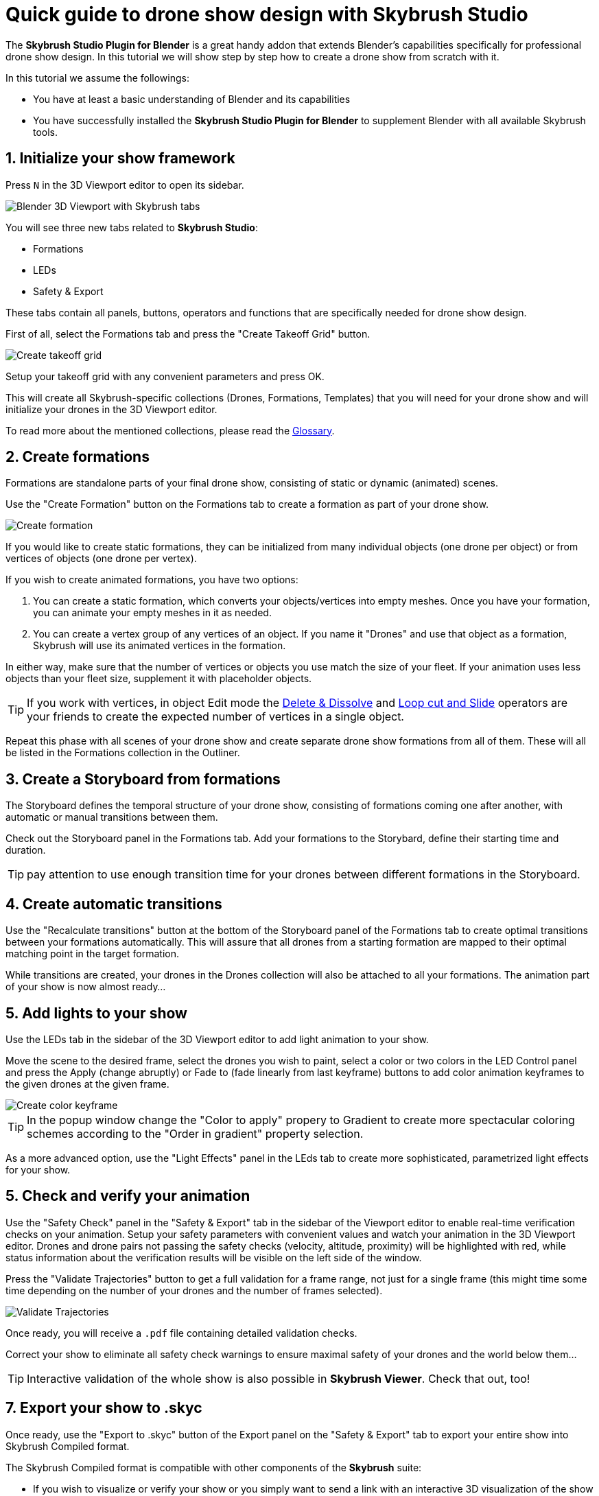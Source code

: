 = Quick guide to drone show design with Skybrush Studio
:imagesdir: ../../assets/images
:experimental:

The *Skybrush Studio Plugin for Blender* is a great handy addon that extends Blender's capabilities specifically for professional drone show design. In this tutorial we will show step by step how to create a drone show from scratch with it.

In this tutorial we assume the followings:

* You have at least a basic understanding of Blender and its capabilities
* You have successfully installed the *Skybrush Studio Plugin for Blender* to supplement Blender with all available Skybrush tools.


== 1. Initialize your show framework

Press kbd:[N] in the 3D Viewport editor to open its sidebar.

image::tutorials/easy-drone-show-design/blender_3dviewport_with_skybrush_tabs.jpg[Blender 3D Viewport with Skybrush tabs]

You will see three new tabs related to *Skybrush Studio*:

* Formations
* LEDs
* Safety & Export

These tabs contain all panels, buttons, operators and functions that are specifically needed for drone show design.

First of all, select the Formations tab and press the "Create Takeoff Grid" button.

image::panels/swarm/create_takeoff_grid.jpg[Create takeoff grid]

Setup your takeoff grid with any convenient parameters and press OK.

This will create all Skybrush-specific collections (Drones, Formations, Templates) that you will need for your drone show and will initialize your drones in the 3D Viewport editor.

To read more about the mentioned collections, please read the xref:glossary.adc[Glossary].


== 2. Create formations

Formations are standalone parts of your final drone show, consisting of static or dynamic (animated) scenes.

Use the "Create Formation" button on the Formations tab to create a formation as part of your drone show.

image::panels/formations/create_formation.jpg[Create formation]

If you would like to create static formations, they can be initialized from many individual objects (one drone per object) or from vertices of objects (one drone per vertex).

If you wish to create animated formations, you have two options:

1. You can create a static formation, which converts your objects/vertices into empty meshes. Once you have your formation, you can animate your empty meshes in it as needed.

2. You can create a vertex group of any vertices of an object. If you name it "Drones" and use that object as a formation, Skybrush will use its animated vertices in the formation.

In either way, make sure that the number of vertices or objects you use match the size of your fleet. If your animation uses less objects than your fleet size, supplement it with placeholder objects.

TIP: If you work with vertices, in object Edit mode the https://docs.blender.org/manual/en/latest/modeling/meshes/editing/mesh/delete.html[Delete & Dissolve] and https://docs.blender.org/manual/en/2.81/modeling/meshes/editing/subdividing/loop.html#tool-mesh-loop-cut[Loop cut and Slide] operators are your friends to create the expected number of vertices in a single object.

Repeat this phase with all scenes of your drone show and create separate drone show formations from all of them. These will all be listed in the Formations collection in the Outliner.


== 3. Create a Storyboard from formations

The Storyboard defines the temporal structure of your drone show, consisting of formations coming one after another, with automatic or manual transitions between them.

Check out the Storyboard panel in the Formations tab. Add your formations to the Storybard, define their starting time and duration.

TIP: pay attention to use enough transition time for your drones between different formations in the Storyboard.


== 4. Create automatic transitions

Use the "Recalculate transitions" button at the bottom of the Storyboard panel of the Formations tab to create optimal transitions between your formations automatically. This will assure that all drones from a starting formation are mapped to their optimal matching point in the target formation.

While transitions are created, your drones in the Drones collection will also be attached to all your formations. The animation part of your show is now almost ready...


== 5. Add lights to your show

Use the LEDs tab in the sidebar of the 3D Viewport editor to add light animation to your show.

Move the scene to the desired frame, select the drones you wish to paint, select a color or two colors in the LED Control panel and press the Apply (change abruptly) or Fade to (fade linearly from last keyframe) buttons to add color animation keyframes to the given drones at the given frame.

image::panels/led_control/create_color_keyframe.jpg[Create color keyframe]

TIP: In the popup window change the "Color to apply" propery to Gradient to create more spectacular coloring schemes according to the "Order in gradient" property selection.

As a more advanced option, use the "Light Effects" panel in the LEds tab to create more sophisticated, parametrized light effects for your show.


== 5. Check and verify your animation

Use the "Safety Check" panel in the "Safety & Export" tab in the sidebar of the Viewport editor to enable real-time verification checks on your animation. Setup your safety parameters with convenient values and watch your animation in the 3D Viewport editor. Drones and drone pairs not passing the safety checks (velocity, altitude, proximity) will be highlighted with red, while status information about the verification results will be visible on the left side of the window.

Press the "Validate Trajectories" button to get a full validation for a frame range, not just for a single frame (this might time some time depending on the number of your drones and the number of frames selected).

image::panels/safety_check/validate_trajectories.jpg[Validate Trajectories]

Once ready, you will receive a `.pdf` file containing detailed validation checks.

Correct your show to eliminate all safety check warnings to ensure maximal safety of your drones and the world below them...

TIP: Interactive validation of the whole show is also possible in *Skybrush Viewer*. Check that out, too!


== 7. Export your show to .skyc

Once ready, use the "Export to .skyc" button of the Export panel on the "Safety & Export" tab to export your entire show into Skybrush Compiled format.

The Skybrush Compiled format is compatible with other components of the *Skybrush* suite:

* If you wish to visualize or verify your show or you simply want to send a link with an interactive 3D visualization of the show to your clients, use *Skybrush Viewer*.

* If you want to execute your drone show on your real drones, use *Skybrush Live*.

We are done. Enjoy, mailto:support@collmot.com[send us feedback or ask] if you have any questions!
